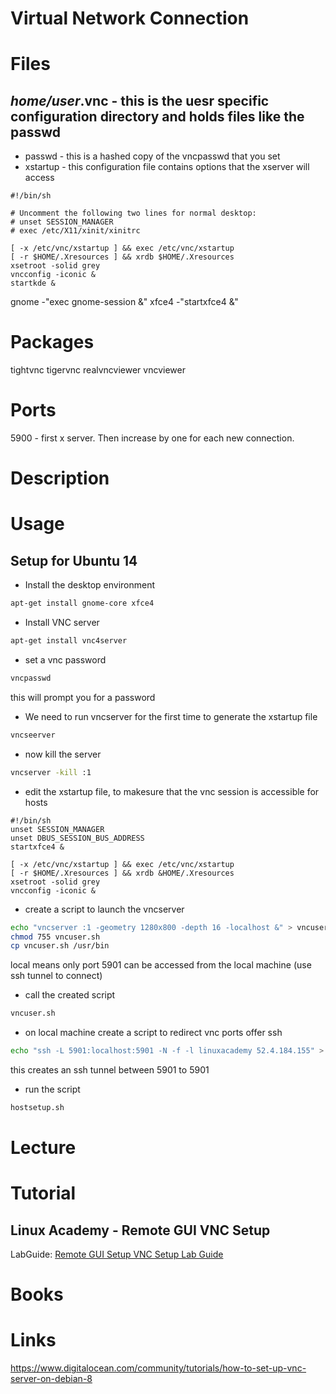 #+TAGS: tightvnc tigervnc realvncviewer vncviewer vnc4server


* Virtual Network Connection
* Files
** /home/user/.vnc - this is the uesr specific configuration directory and holds files like the passwd
- passwd   - this is a hashed copy of the vncpasswd that you set
- xstartup - this configuration file contains options that the xserver will access
#+BEGIN_EXAMPLE
#!/bin/sh

# Uncomment the following two lines for normal desktop:
# unset SESSION_MANAGER
# exec /etc/X11/xinit/xinitrc

[ -x /etc/vnc/xstartup ] && exec /etc/vnc/xstartup
[ -r $HOME/.Xresources ] && xrdb $HOME/.Xresources
xsetroot -solid grey
vncconfig -iconic &
startkde &
#+END_EXAMPLE
gnome -"exec gnome-session &"
xfce4 -"startxfce4 &"

* Packages
tightvnc
tigervnc
realvncviewer
vncviewer

* Ports
5900 - first x server. Then increase by one for each new connection.

* Description
* Usage
** Setup for Ubuntu 14 
- Install the desktop environment
#+BEGIN_SRC sh
apt-get install gnome-core xfce4
#+END_SRC

- Install VNC server
#+BEGIN_SRC sh
apt-get install vnc4server
#+END_SRC

- set a vnc password
#+BEGIN_SRC sh
vncpasswd
#+END_SRC
this will prompt you for a password

- We need to run vncserver for the first time to generate the xstartup file
#+BEGIN_SRC sh
vncseerver
#+END_SRC

- now kill the server
#+BEGIN_SRC sh
vncserver -kill :1
#+END_SRC

- edit the xstartup file, to makesure that the vnc session is accessible for hosts
#+BEGIN_EXAMPLE
#!/bin/sh
unset SESSION_MANAGER
unset DBUS_SESSION_BUS_ADDRESS
startxfce4 &

[ -x /etc/vnc/xstartup ] && exec /etc/vnc/xstartup
[ -r $HOME/.Xresources ] && xrdb &HOME/.Xresources
xsetroot -solid grey
vncconfig -iconic &
#+END_EXAMPLE

- create a script to launch the vncserver
#+BEGIN_SRC sh
echo "vncserver :1 -geometry 1280x800 -depth 16 -localhost &" > vncuser.sh
chmod 755 vncuser.sh
cp vncuser.sh /usr/bin
#+END_SRC
local means only port 5901 can be accessed from the local machine (use ssh tunnel to connect)

- call the created script
#+BEGIN_SRC sh
vncuser.sh
#+END_SRC

- on local machine create a script to redirect vnc ports offer ssh 
#+BEGIN_SRC sh
echo "ssh -L 5901:localhost:5901 -N -f -l linuxacademy 52.4.184.155" > hostsetup.sh
#+END_SRC
this creates an ssh tunnel between 5901 to 5901

- run the script
#+BEGIN_SRC sh
hostsetup.sh
#+END_SRC



* Lecture
* Tutorial
** Linux Academy - Remote GUI VNC Setup
LabGuide: [[file://home/crito/Documents/Linux/Labs/gui-vnc-setup-lab.pdf][Remote GUI Setup VNC Setup Lab Guide]]
* Books
* Links
[[https://www.digitalocean.com/community/tutorials/how-to-set-up-vnc-server-on-debian-8]]
